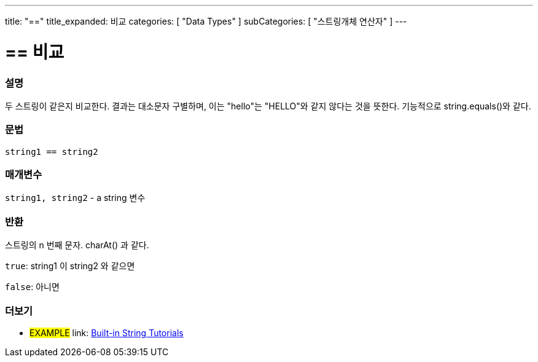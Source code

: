 ﻿---
title: "=="
title_expanded: 비교
categories: [ "Data Types" ]
subCategories: [ "스트링개체 연산자" ]
---





= == 비교


// OVERVIEW SECTION STARTS
[#overview]
--

[float]
=== 설명
두 스트링이 같은지 비교한다. 결과는 대소문자 구별하며, 이는 "hello"는 "HELLO"와 같지 않다는 것을 뜻한다. 기능적으로 string.equals()와 같다.



[%hardbreaks]


[float]
=== 문법
[source,arduino]
----
string1 == string2
----

[float]
=== 매개변수
`string1, string2` - a string 변수

[float]
=== 반환
스트링의 n 번째 문자. charAt() 과 같다.

`true`: string1 이 string2 와 같으면

`false`: 아니면
--

// OVERVIEW SECTION ENDS



// HOW TO USE SECTION ENDS


// SEE ALSO SECTION
[#see_also]
--

[float]
=== 더보기

[role="example"]
* #EXAMPLE# link: https://www.arduino.cc/en/Tutorial/BuiltInExamples#strings[Built-in String Tutorials]
--
// SEE ALSO SECTION ENDS
